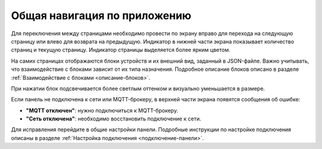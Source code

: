 Общая навигация по приложению
========================

Для переключения между страницами необходимо провести по экрану вправо для перехода на следующую страницу или влево для возврата на предыдущую. Индикатор в нижней части экрана показывает количество страниц и текущую страницу. Индикатор страницы выделяется более ярким цветом.

.. image:: /images/new/main_block_indicator.png

На самих страницах отображаются блоки устройств и их внешний вид, заданный в JSON-файле. Важно учитывать, что взаимодействие с блоками зависит от их типа назначения. Подробное описание блоков описано в разделе :ref:`Взаимодействие с блоками <описание-блоков>`.

.. image:: /images/new/main_blocks.png

При нажатии блок подсвечивается более светлым оттенком и визуально уменьшается в размере.

.. image:: /images/new/blocks_press.png

Если панель не подключена к сети или MQTT-брокеру, в верхней части экрана появятся сообщения об ошибке:

.. image:: /images/new/main_not_connect.png

* **"MQTT отключен"**: нужно подключиться к MQTT-брокеру.
* **"Сеть отключена"**: необходимо восстановить подключение к сети.

Для исправления перейдите в общие настройки панели. Подробные инструкции по настройке подключения описаны в разделе :ref:`Настройка подключения <подключение-панели>`.

